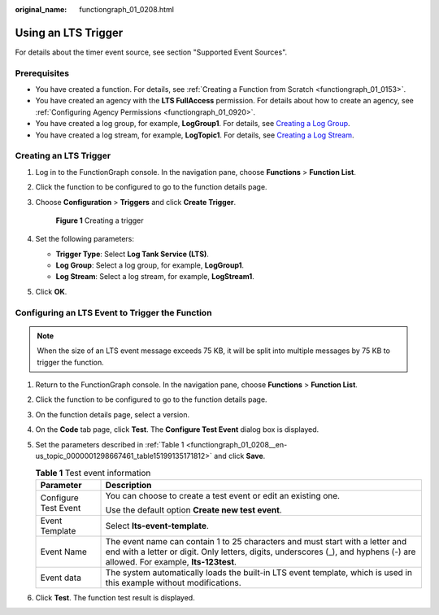 :original_name: functiongraph_01_0208.html

.. _functiongraph_01_0208:

Using an LTS Trigger
====================

For details about the timer event source, see section "Supported Event Sources".

Prerequisites
-------------

-  You have created a function. For details, see :ref:`Creating a Function from Scratch <functiongraph_01_0153>`.
-  You have created an agency with the **LTS FullAccess** permission. For details about how to create an agency, see :ref:`Configuring Agency Permissions <functiongraph_01_0920>`.
-  You have created a log group, for example, **LogGroup1**. For details, see `Creating a Log Group <https://docs.otc.t-systems.com/log-tank-service/umn/log_management/managing_log_groups.html#lts-04-0003>`__.
-  You have created a log stream, for example, **LogTopic1**. For details, see `Creating a Log Stream <https://docs.otc.t-systems.com/log-tank-service/umn/log_management/managing_log_streams.html>`__.

Creating an LTS Trigger
-----------------------

#. Log in to the FunctionGraph console. In the navigation pane, choose **Functions** > **Function List**.

#. Click the function to be configured to go to the function details page.

#. Choose **Configuration** > **Triggers** and click **Create Trigger**.


   .. figure:: /_static/images/en-us_image_0000001679340817.png
      :alt: **Figure 1** Creating a trigger

      **Figure 1** Creating a trigger

#. Set the following parameters:

   -  **Trigger Type**: Select **Log Tank Service (LTS)**.
   -  **Log Group**: Select a log group, for example, **LogGroup1**.
   -  **Log Stream**: Select a log stream, for example, **LogStream1**.

#. Click **OK**.

Configuring an LTS Event to Trigger the Function
------------------------------------------------

.. note::

   When the size of an LTS event message exceeds 75 KB, it will be split into multiple messages by 75 KB to trigger the function.

#. Return to the FunctionGraph console. In the navigation pane, choose **Functions** > **Function List**.

#. Click the function to be configured to go to the function details page.

#. On the function details page, select a version.

#. On the **Code** tab page, click **Test**. The **Configure Test Event** dialog box is displayed.

#. Set the parameters described in :ref:`Table 1 <functiongraph_01_0208__en-us_topic_0000001298667461_table15199135171812>` and click **Save**.

   .. _functiongraph_01_0208__en-us_topic_0000001298667461_table15199135171812:

   .. table:: **Table 1** Test event information

      +-----------------------------------+--------------------------------------------------------------------------------------------------------------------------------------------------------------------------------------------------------------+
      | Parameter                         | Description                                                                                                                                                                                                  |
      +===================================+==============================================================================================================================================================================================================+
      | Configure Test Event              | You can choose to create a test event or edit an existing one.                                                                                                                                               |
      |                                   |                                                                                                                                                                                                              |
      |                                   | Use the default option **Create new test event**.                                                                                                                                                            |
      +-----------------------------------+--------------------------------------------------------------------------------------------------------------------------------------------------------------------------------------------------------------+
      | Event Template                    | Select **lts-event-template**.                                                                                                                                                                               |
      +-----------------------------------+--------------------------------------------------------------------------------------------------------------------------------------------------------------------------------------------------------------+
      | Event Name                        | The event name can contain 1 to 25 characters and must start with a letter and end with a letter or digit. Only letters, digits, underscores (_), and hyphens (-) are allowed. For example, **lts-123test**. |
      +-----------------------------------+--------------------------------------------------------------------------------------------------------------------------------------------------------------------------------------------------------------+
      | Event data                        | The system automatically loads the built-in LTS event template, which is used in this example without modifications.                                                                                         |
      +-----------------------------------+--------------------------------------------------------------------------------------------------------------------------------------------------------------------------------------------------------------+

#. Click **Test**. The function test result is displayed.
